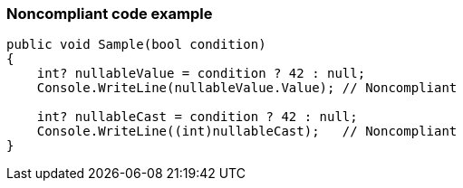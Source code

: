 === Noncompliant code example

[source,csharp]
----
public void Sample(bool condition)
{
    int? nullableValue = condition ? 42 : null;
    Console.WriteLine(nullableValue.Value); // Noncompliant

    int? nullableCast = condition ? 42 : null;
    Console.WriteLine((int)nullableCast);   // Noncompliant
}
----
